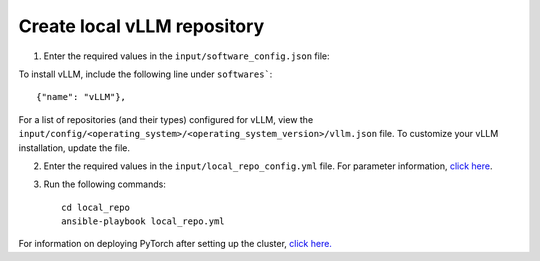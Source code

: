 Create local vLLM repository
------------------------------

1. Enter the required values in the ``input/software_config.json`` file:

.. csv-table:: Parameters for Software Configuration
   :file: ../../Tables/software_config.csv
   :header-rows: 1
   :keepspace:
   :class: longtable


To install vLLM, include the following line under ``softwares```: ::

        {"name": "vLLM"},


For a list of repositories (and their types) configured for vLLM, view the ``input/config/<operating_system>/<operating_system_version>/vllm.json`` file. To customize your vLLM installation, update the file.

2. Enter the required values in the ``input/local_repo_config.yml`` file. For parameter information, `click here <RunningLocalRepo.html>`_.
3. Run the following commands: ::

       cd local_repo
       ansible-playbook local_repo.yml

For information on deploying PyTorch after setting up the cluster, `click here. <../../Roles/Platform/SetupvLLM.html>`_
